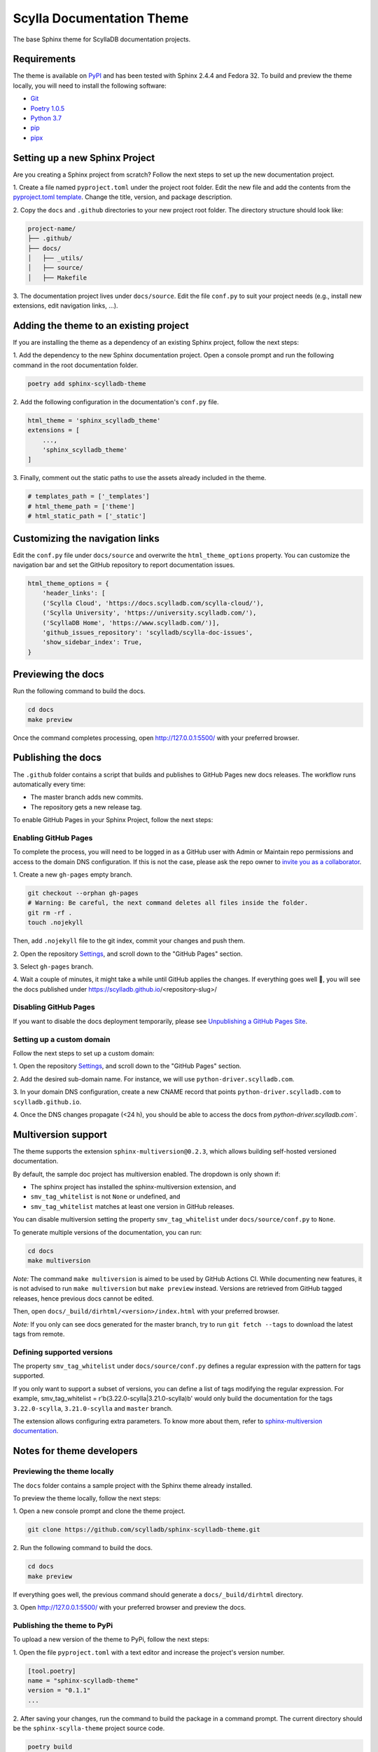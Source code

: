 ##########################
Scylla Documentation Theme
##########################

The base Sphinx theme for ScyllaDB documentation projects.

************
Requirements
************

The theme is available on `PyPI <https://pypi.org/project/sphinx-scylladb-theme/>`_ and has been tested with Sphinx 2.4.4 and Fedora 32.
To build and preview the theme locally, you will need to install the following software:

- `Git <https://git-scm.com/book/en/v2/Getting-Started-Installing-Git>`_
- `Poetry 1.0.5 <https://python-poetry.org/docs/basic-usage/>`_
- `Python 3.7 <https://www.python.org/downloads/>`_
- `pip <https://pip.pypa.io/en/stable/installing/>`_
- `pipx <https://pipxproject.github.io/pipx/>`_

*******************************
Setting up a new Sphinx Project
*******************************

Are you creating a Sphinx project from scratch? Follow the next steps to set up the new documentation project.

1\. Create a file named ``pyproject.toml`` under the project root folder. Edit the new file and add the contents from the `pyproject.toml template <docs/_utils/pyproject_template.toml>`_. Change the title, version, and package description.

2\. Copy the ``docs`` and ``.github`` directories to your new project root folder. The directory structure should look like:

.. code:: console

    project-name/
    ├── .github/
    ├── docs/
    │   ├── _utils/
    │   ├── source/
    │   ├── Makefile

3\. The documentation project lives under ``docs/source``.
Edit the file ``conf.py`` to suit your project needs (e.g., install new extensions, edit navigation links, ...).

***************************************
Adding the theme to an existing project
***************************************

If you are installing the theme as a dependency of an existing Sphinx project, follow the next steps:

1\. Add the dependency to the new Sphinx documentation project.
Open a console prompt and run the following command in the root documentation folder.

.. code:: console

    poetry add sphinx-scylladb-theme

2\. Add the following configuration in the documentation's ``conf.py`` file.

.. code:: console

    html_theme = 'sphinx_scylladb_theme'
    extensions = [
        ...,
        'sphinx_scylladb_theme'
    ]

3\. Finally, comment out the static paths to use the assets already included in the theme.

.. code:: console

    # templates_path = ['_templates']
    # html_theme_path = ['theme']
    # html_static_path = ['_static']

********************************
Customizing the navigation links
********************************

Edit the ``conf.py`` file under ``docs/source`` and overwrite the ``html_theme_options`` property.
You can customize the navigation bar and set the GitHub repository to report documentation issues.

.. code:: console

    html_theme_options = {
        'header_links': [
        ('Scylla Cloud', 'https://docs.scylladb.com/scylla-cloud/'),
        ('Scylla University', 'https://university.scylladb.com/'),
        ('ScyllaDB Home', 'https://www.scylladb.com/')],
        'github_issues_repository': 'scylladb/scylla-doc-issues',
        'show_sidebar_index': True,
    }

*******************
Previewing the docs
*******************

Run the following command to build the docs.

.. code:: console

    cd docs
    make preview

Once the command completes processing, open http://127.0.0.1:5500/ with your preferred browser.

*******************
Publishing the docs
*******************

The ``.github`` folder contains a script that builds and publishes to GitHub Pages new docs releases.
The workflow runs automatically every time:

- The master branch adds new commits.
- The repository gets a new release tag.

To enable GitHub Pages in your Sphinx Project, follow the next steps:

Enabling GitHub Pages
=====================

To complete the process, you will need to be logged in as a GitHub user with Admin or Maintain repo permissions and access to the domain DNS configuration.
If this is not the case, please ask the repo owner to `invite you as a collaborator <https://help.github.jp/enterprise/2.11/user/articles/inviting-collaborators-to-a-personal-repository/>`_. 

1\. Create a new ``gh-pages`` empty branch.

.. code:: console

    git checkout --orphan gh-pages
    # Warning: Be careful, the next command deletes all files inside the folder.
    git rm -rf .
    touch .nojekyll

Then, add ``.nojekyll`` file to the git index, commit your changes and push them.

2\. Open the repository `Settings <https://github.com/scylladb/sphinx-scylladb-theme/settings>`_, and scroll down to the "GitHub Pages" section.

3\. Select ``gh-pages`` branch.

4\. Wait a couple of minutes, it might take a while until GitHub applies the changes. If everything goes well 🤞, you will see the docs published under https://scylladb.github.io/<repository-slug>/

Disabling GitHub Pages
======================

If you want to disable the docs deployment temporarily, please see `Unpublishing a GitHub Pages Site <https://help.github.com/en/github/working-with-github-pages/unpublishing-a-github-pages-site#unpublishing-a-project-site>`_.

Setting up a custom domain
==========================

Follow the next steps to set up a custom domain:

1\. Open the repository `Settings <https://github.com/scylladb/sphinx-scylladb-theme/settings>`_, and scroll down to the "GitHub Pages" section.

2\. Add the desired sub-domain name. For instance, we will use ``python-driver.scylladb.com``.

3\. In your domain DNS configuration, create a new CNAME record that points ``python-driver.scylladb.com`` to ``scylladb.github.io``.

4\. Once the DNS changes propagate (<24 h), you should be able to access the docs from `python-driver.scylladb.com``.

********************
Multiversion support
********************

The theme supports the extension ``sphinx-multiversion@0.2.3``, which allows building self-hosted versioned documentation.

By default, the sample doc project has multiversion enabled.
The dropdown is only shown if:

* The sphinx project has installed the sphinx-multiversion extension, and
* ``smv_tag_whitelist`` is not ``None`` or undefined, and
* ``smv_tag_whitelist`` matches at least one version in GitHub releases.

You can disable multiversion setting the property ``smv_tag_whitelist`` under ``docs/source/conf.py`` to ``None``.

To generate multiple versions of the documentation, you can run:

.. code:: console

    cd docs
    make multiversion

*Note:* The command ``make multiversion`` is aimed to be used by GitHub Actions CI.
While documenting new features, it is not advised to run ``make multiversion`` but ``make preview`` instead.
Versions are retrieved from GitHub tagged releases, hence previous docs cannot be edited.

Then, open ``docs/_build/dirhtml/<version>/index.html`` with your preferred browser.

*Note:* If you only can see docs generated for the master branch, try to run ``git fetch --tags`` to download the latest tags from remote.

Defining supported versions
===========================

The property ``smv_tag_whitelist`` under ``docs/source/conf.py`` defines a regular expression with the pattern for tags supported.

If you only want to support a subset of versions, you can define a list of tags modifying the regular expression. For example, smv_tag_whitelist = r'\b(3.22.0-scylla|3.21.0-scylla)\b' would only build the documentation for the tags ``3.22.0-scylla``, ``3.21.0-scylla`` and ``master`` branch.

The extension allows configuring extra parameters. To know more about them, refer to `sphinx-multiversion documentation <https://holzhaus.github.io/sphinx-multiversion/master/configuration.html>`_.

**************************
Notes for theme developers
**************************

Previewing the theme locally
============================

The ``docs`` folder contains a sample project with the Sphinx theme already installed.

To preview the theme locally, follow the next steps:

1\. Open a new console prompt and clone the theme project.

.. code:: console

    git clone https://github.com/scylladb/sphinx-scylladb-theme.git

2\. Run the following command to build the docs.

.. code:: console

    cd docs
    make preview

If everything goes well, the previous command should generate a ``docs/_build/dirhtml`` directory.

3\. Open http://127.0.0.1:5500/ with your preferred browser and preview the docs.

Publishing the theme to PyPi
============================

To upload a new version of the theme to PyPi, follow the next steps:

1\. Open the file ``pyproject.toml`` with a text editor and increase the project's version number.

.. code:: console

    [tool.poetry]
    name = "sphinx-scylladb-theme"
    version = "0.1.1"
    ...

2\. After saving your changes, run the command to build the package in a command prompt. The current directory should be the ``sphinx-scylla-theme`` project source code.

.. code:: console

    poetry build

3\. Publish the package to PyPi. The command prompt will ask you for the PyPi username and password.

.. code:: console

    poetry publish

After publishing the package, you should see the new release listed on  `PyPI <https://pypi.org/project/sphinx-scylladb-theme/#history>`_.
